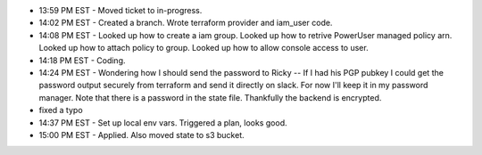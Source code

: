 * 13:59 PM EST - Moved ticket to in-progress. 
* 14:02 PM EST - Created a branch. Wrote terraform provider and iam_user code.
* 14:08 PM EST - Looked up how to create a iam group. Looked up how to retrive PowerUser managed policy arn. Looked up how to attach policy to group. Looked up how to allow console access to user.
* 14:18 PM EST - Coding.
* 14:24 PM EST - Wondering how I should send the password to Ricky -- If I had his PGP pubkey I could get the password output securely from terraform and send it directly on slack. For now I'll keep it in my password manager. Note that there is a password in the state file. Thankfully the backend is encrypted.
* fixed a typo

* 14:37 PM EST - Set up local env vars. Triggered a plan, looks good.
* 15:00 PM EST - Applied. Also moved state to s3 bucket.
